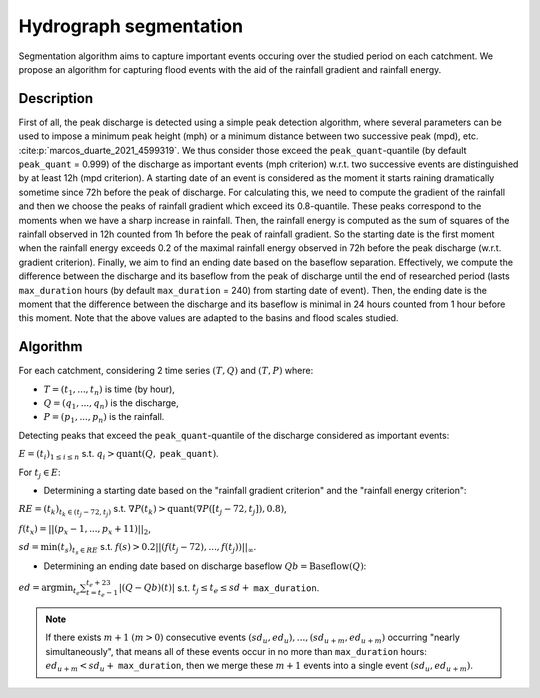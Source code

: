 .. _math_num_documentation.hydrograph_segmentation:

=======================
Hydrograph segmentation
=======================

Segmentation algorithm aims to capture important events occuring over the studied period on each catchment. 
We propose an algorithm for capturing flood events with the aid of the rainfall gradient and rainfall energy.

-----------
Description
-----------

First of all, the peak discharge is detected using a simple peak
detection algorithm, where several parameters can be used to impose
a minimum peak height (mph) or a minimum distance between two successive
peak (mpd), etc. :cite:p:`marcos_duarte_2021_4599319`. 
We thus consider those exceed the ``peak_quant``-quantile (by default ``peak_quant`` = 0.999) of the discharge as important events (mph criterion) w.r.t.
two successive events are distinguished by at least 12h (mpd criterion).
A starting date of an event is considered as the moment
it starts raining dramatically sometime since 72h before the peak
of discharge. For calculating this, we need to compute the gradient
of the rainfall and then we choose the peaks of rainfall gradient
which exceed its 0.8-quantile. These peaks correspond to the moments
when we have a sharp increase in rainfall. Then, the
rainfall energy is computed as the sum of squares of the rainfall
observed in 12h counted from 1h before the peak of rainfall gradient.
So the starting date is the first moment when the rainfall energy
exceeds 0.2 of the maximal rainfall energy observed in 72h before
the peak discharge (w.r.t. gradient criterion). Finally, we aim
to find an ending date based on the baseflow separation. Effectively, we
compute the difference between the discharge and its baseflow from
the peak of discharge until the end of researched period (lasts ``max_duration`` hours (by default ``max_duration`` = 240) from starting date of event). Then, the ending date is the moment
that the difference between the discharge and its baseflow is minimal
in 24 hours counted from 1 hour before this moment. Note that the above values are adapted to the basins and flood scales studied.

---------
Algorithm
---------

For each catchment, considering 2 time series :math:`(T,Q)` and :math:`(T,P)` where:

- :math:`T=(t_{1},...,t_{n})` is time (by hour),
- :math:`Q=(q_{1},...,q_{n})` is the discharge,
- :math:`P=(p_{1},...,p_{n})` is the rainfall.

Detecting peaks that exceed the ``peak_quant``-quantile of the discharge considered as important events:

:math:`E=(t_{i})_{1\leq i\leq n}` s.t. :math:`q_{i}>\text{quant}(Q,` ``peak_quant``:math:`)`.

For :math:`t_{j}\in E`:

- Determining a starting date based on the "rainfall gradient criterion" and the "rainfall energy criterion":

:math:`RE=(t_{k})_{t_{k}\in(t_{j}-72,t_{j})}` s.t. :math:`\nabla P(t_{k})>\text{quant}(\nabla P([t_{j}-72,t_{j}]), 0.8)`,

:math:`f(t_{x})=||(p_{x}-1,...,p_{x}+11)||_{2}`,

:math:`sd=\min(t_{s})_{t_{s}\in RE}` s.t. :math:`f(s)>0.2||(f(t_{j}-72),...,f(t_{j}))||_{\infty}`.

- Determining an ending date based on discharge baseflow :math:`Qb=\text{Baseflow}(Q)`:

:math:`ed=\arg\min_{t_{e}}\sum_{t=t_{e}-1}^{t_{e}+23}|(Q-Qb)(t)|` s.t. :math:`t_{j} \leq t_e \leq sd+` ``max_duration``.

.. note::
 
    If there exists :math:`m+1` :math:`(m>0)` consecutive events :math:`(sd_{u},ed_{u}),...,(sd_{u+m},ed_{u+m})` 
    occurring "nearly simultaneously", that means all of these events 
    occur in no more than ``max_duration`` hours: :math:`ed_{u+m}<sd_{u}+` ``max_duration``, then we 
    merge these :math:`m+1` events into a single event :math:`(sd_{u},ed_{u+m})`.
